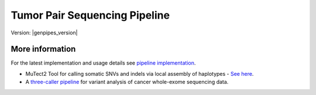 .. _docs_gp_tumorpair:

.. spelling::

      ploidy
      sv
      fastpass
      vcf
      VCF
      CNV
      Koboldt
      Preprocess
      bp
      Ensembl
      vcfanno
      Kataegis
      Microsatellite
      
Tumor Pair Sequencing Pipeline
================================

Version: |genpipes_version| 

.. dropdown:: :material-outlined:`report;2em` Reporting System Changes
   :color: warning

   From the GenPipes Release 4.2.0, the Tumor Pair pipeline reporting system has changed from `GEMINI Framework <https://gemini.readthedocs.io/en/latest/>`_ to `PCGR <https://sigven.github.io/pcgr/>`_/`CPSR <https://sigven.github.io/cpsr/index.html>`_ reporting.

   PCGR interprets primarily somatic SNVs/InDels and copy number aberrations. The software extends basic gene and variant annotations from the Ensembl's Variant Effect Predictor (VEP) with oncology-relevant, up-to-date annotations retrieved flexibly through vcfanno, and produces interactive HTML reports intended for clinical interpretation. 

   PCGR performs multiple types of analysis, including:

      * Somatic variant classification (ACMG/AMP)

      * mapping the therapeutic and prognostic implications of somatic DNA aberrations

      * Tumor mutational burden (TMB) estimation

      * Tumor-only analysis (variant filtering)

      * Mutational signature analysis

      * Kataegis detection

      * Micro-satellite instability (MSI) classification

   The accompanying tool CPSR is used to interrogate germline variants and their relation to cancer predisposition. 

.. tab-set:: 

      .. tab-item:: About

         .. card::

            GenPipes Tumor Analysis pipeline is designed to detect somatic variants from a tumor and match normal sample pair more accurately. It has three protocol options: sv, ensemble (default), and fastpass. See :ref:`tpschema` tab for the pipeline workflow. 
         
            The workflow consumes BAM files. Tumor Pair pipeline inherits the BAM processing protocol from DNA-seq implementation, for retaining the benchmarking optimizations. However, it differs from DNA-seq implementation in the indel alignment step. It achieves this by maximizing the information, utilizing both tumor and normal samples together. 

            The pipeline is based on an ensemble approach, which was optimized using both the `DREAM3 challenge`_ and the CEPH mixture datasets to select the best combination of callers for both SNV and structural variation detection. For SNVs, multiple callers such as `GATK MuTect2`_, `Strelka2`_, `VarScan 2`_, and `VarDict`_ were combined for somatic calls to achieve a sensitivity of 98.1%, precision of 98.4%, and F1 score of 98.3% for variants found in ≥2 callers. For germline calls, `Strelka2`_, `VarScan 2`_ and `VarDict`_ calls were combined.

            Similarly, SVs were identified using multiple callers such as `Strelka2`_, `GRIDSS`_ to achieve a sensitivity of 84.6%, precision of 92.4%, and F1 score of 88.3% for duplication variants found in the DREAM3 dataset. The pipeline also integrates specific cancer tools to estimate tumor purity and tumor ploidy of sample pair normal−tumor using `Sequenza`_ and `Purple`_.  

            Additional annotations are incorporated to the SNV calls using `dbNSFP`_ and/or `Gemini`_, and QC metrics are collected at various stages and visualized using `MultiQC`_. 

      .. tab-item:: Usage

         .. dropdown:: Command

            .. code::

               python tumor_pair.py [-h] [--help] [-c CONFIG [CONFIG ...]] [-s STEPS]
                                    [-o OUTPUT_DIR] [-j {pbs,batch,daemon,slurm}] [-f]
                                    [--no-json] [--report] [--clean]
                                    [-l {debug,info,warning,error,critical}] [--sanity-check]
                                    [--container] {wrapper, singularity} <IMAGE PATH>
                                    [--genpipes_file GENPIPES_FILE]
                                    [-p PAIRS] [-t {sv,ensemble (default) ,fastpass}] [-r READSETS] [-v]


            .. include:: /user_guide/pipelines/notes/scriptfile_deprecation.inc

         .. dropdown:: Example Run

            Use the following commands to execute Tumor Pair pipeline:

            .. include::  /user_guide/pipelines/example_runs/tumor_pair.inc

            .. card:: Test Dataset
               :link: docs_testdatasets
               :link-type: ref

               You can download the test dataset for this pipeline :ref:`here<docs_testdatasets>`.

         .. dropdown:: Options

            .. include:: opt_tumorpair.inc
            .. include:: /common/gp_readset_opt.inc
            .. include:: /common/gp_common_opt.inc

            .. admonition::  -t fastpass

               The fastpass option in tumor_pair.py pipeline is meant for quick assessment using exome capture regions and the 1000bp flanking regions. The somatic/germline calls are made using one variant caller `VarScan 2`_ with permissive variant calling thresholds.

            .. admonition:: -p option

                  The pairs file specified along with -p option has the following format:
            
                  <patient_name>,<normal_sample_name>,<tumor_sample_name>

                  For example:

                  ::

                     tumorPair_CEPHmixture_chr19,tumorPair_CEPHmixture_chr19_normal,tumorPair_CEPHmixture_chr19_tumor

      .. tab-item:: Schema
         :name: tpschema

         .. dropdown:: Fastpass

            .. figure:: /img/pipelines/mmd/tumor_pair.fastpass.mmd.png
               :align: center
               :alt: tumor_pair_fastpass schema
               :width: 100%
               :figwidth: 95%

               Figure: Schema of Tumor Pair Pipeline (fastpass)

            .. figure:: /img/pipelines/mmd/legend.mmd.png
               :align: center
               :alt: dada2 ampseq
               :width: 100%
               :figwidth: 75%

            `Click for a high resolution image of Tumor Pair Sequencing Pipeline (fastpass) <https://bitbucket.org/mugqic/genpipes/raw/master/resources/workflows/GenPipes_tumor_pair_fastpass.png>`_.

         .. dropdown:: Ensemble

            .. figure:: /img/pipelines/mmd/tumor_pair.ensemble.mmd.png
               :align: center
               :alt: tumor_pair_ensemble schema
               :width: 100%
               :figwidth: 95%

               Figure: Schema of Tumor Pair Pipeline (ensemble)

            .. figure:: /img/pipelines/mmd/legend.mmd.png
               :align: center
               :alt: dada2 ampseq
               :width: 100%
               :figwidth: 75%

            `Click for a high resolution image of Tumor Pair Sequencing Pipeline (ensemble) <https://bitbucket.org/mugqic/genpipes/raw/master/resources/workflows/GenPipes_tumor_pair_ensemble.png>`_.

         .. dropdown:: SV

            .. figure:: /img/pipelines/mmd/tumor_pair.sv.mmd.png
               :align: center
               :alt: tumor_pair_sv schema
               :width: 100%
               :figwidth: 95%

               Figure: Schema of Tumor Pair Pipeline (sv)

            .. figure:: /img/pipelines/mmd/legend.mmd.png
               :align: center
               :alt: dada2 ampseq
               :width: 100%
               :figwidth: 75%

            `Click for a high resolution image of Tumor Pair Sequencing Pipeline (sv) schema <https://bitbucket.org/mugqic/genpipes/raw/master/resources/workflows/GenPipes_tumor_pair_sv.png>`_.

      .. tab-item:: Steps

         +----+-----------------------------------------+---------------------------------------+---------------------------------+
         |    | *Fastpass*                              | *Ensemble*                            | *SV*                            |
         +====+=========================================+=======================================+=================================+
         | 1. | |picard_sam_to_fastq|                   | |picard_sam_to_fastq|                 | |picard_sam_to_fastq|           |
         +----+-----------------------------------------+---------------------------------------+---------------------------------+
         | 2. | |skewer_trim|                           | |skewer_trim|                         | |skewer_trim|                   |
         +----+-----------------------------------------+---------------------------------------+---------------------------------+
         | 3. | |bwa_mem_sambamba_sort_sam|             | |bwa_mem_sambamba_sort_sam|           | |bwa_mem_sambamba_sort_sam|     |
         +----+-----------------------------------------+---------------------------------------+---------------------------------+
         | 4. | |sambamba_sort|                         | |sambamba_sort|                       | |sambamba_sort|                 |
         +----+-----------------------------------------+---------------------------------------+---------------------------------+
         | 5. | |sambamba_merge_sam_files|              | |sambamba_merge_sam_files|            | |sambamba_merge_sam_files|      |
         +----+-----------------------------------------+---------------------------------------+---------------------------------+
         | 6. | |gatk_indel_realigner|                  | |gatk_indel_realigner|                | |gatk_indel_realigner|          |
         +----+-----------------------------------------+---------------------------------------+---------------------------------+
         | 7. | |sambamba_merge_realigned|              | |sambamba_merge_realigned|            | |sambamba_merge_realigned|      |
         +----+-----------------------------------------+---------------------------------------+---------------------------------+
         | 8. | |sambamba_mark_duplicates|              | |sambamba_mark_duplicates|            | |sambamba_mark_duplicates|      |
         +----+-----------------------------------------+---------------------------------------+---------------------------------+
         | 9. | |recalibration|                         | |recalibration|                       | |recalibration|                 |
         +----+-----------------------------------------+---------------------------------------+---------------------------------+
         | 10.| |manta_sv_calls|                        | |conpair_concordance_contamination|   | |manta_sv_calls|                |
         +----+-----------------------------------------+---------------------------------------+---------------------------------+
         | 11.| |rawmpileup_panel|                      | |metrics_dna_picard_metrics|          | |strelka2_paired_somatic|       |
         +----+-----------------------------------------+---------------------------------------+---------------------------------+
         | 12.| |paired_varscan2_panel|                 | |metrics_dna_sample_qualimap|         | |gridss_paired_somatic|         |
         +----+-----------------------------------------+---------------------------------------+---------------------------------+
         | 13.| |merge_varscan2_panel|                  | |metrics_dna_fastqc|                  | |purple_sv|                     |
         +----+-----------------------------------------+---------------------------------------+---------------------------------+
         | 14.| |preprocess_vcf_panel|                  | |sequenza|                            | |linx_annotations_somatic|      |
         +----+-----------------------------------------+---------------------------------------+---------------------------------+
         | 15.| |snp_effect_panel|                      | |strelka2_paired_somatic|             | |linx_annotations_germline|     |
         +----+-----------------------------------------+---------------------------------------+---------------------------------+
         | 16.| |gemini_annotations_panel|              | |strelka2_paired_germline|            | |linx_plot|                     |
         +----+-----------------------------------------+---------------------------------------+---------------------------------+
         | 17.| |conpair_concordance_contamination|     | |strelka2_paired_germline_snpEff|     |                                 |
         +----+-----------------------------------------+---------------------------------------+---------------------------------+
         | 18.| |metrics_dna_picard_metrics|            | |purple_sv|                           |                                 |
         +----+-----------------------------------------+---------------------------------------+---------------------------------+
         | 19.| |metrics_dna_sample_qualimap|           | |rawmpileup|                          |                                 |
         +----+-----------------------------------------+---------------------------------------+---------------------------------+
         | 20.| |metrics_dna_fastqc|                    | |paired_varscan2|                     |                                 |
         +----+-----------------------------------------+---------------------------------------+---------------------------------+
         | 21.| |sequenza|                              | |merge_varscan2|                      |                                 |
         +----+-----------------------------------------+---------------------------------------+---------------------------------+
         | 22.| |run_pair_multiqc|                      | |paired_mutect2|                      |                                 |
         +----+-----------------------------------------+---------------------------------------+---------------------------------+
         | 23.| |sym_link_report|                       | |merge_mutect2|                       |                                 |
         +----+-----------------------------------------+---------------------------------------+---------------------------------+
         | 24.| |sym_link_fastq_pair|                   | |vardict_paired|                      |                                 |
         +----+-----------------------------------------+---------------------------------------+---------------------------------+
         | 25.| |sym_link_panel|                        | |merge_filter_paired_vardict|         |                                 |
         +----+-----------------------------------------+---------------------------------------+---------------------------------+
         | 26.|                                         | |ensemble_somatic|                    |                                 |
         +----+-----------------------------------------+---------------------------------------+---------------------------------+
         | 27.|                                         | |gatk_variant_annotator_somatic|      |                                 |
         +----+-----------------------------------------+---------------------------------------+---------------------------------+
         | 28.|                                         | |merge_gatk_variant_annotator_somatic||                                 |
         +----+-----------------------------------------+---------------------------------------+---------------------------------+
         | 29.|                                         | |ensemble_germline_loh|               |                                 |
         +----+-----------------------------------------+---------------------------------------+---------------------------------+
         | 30.|                                         | |gatk_variant_annotator_germline|     |                                 |
         +----+-----------------------------------------+---------------------------------------+---------------------------------+
         | 31.|                                         | |filter_ensemble_somatic|             |                                 |
         +----+-----------------------------------------+---------------------------------------+---------------------------------+
         | 32.|                                         | |report_cpsr|                         |                                 |
         +----+-----------------------------------------+---------------------------------------+---------------------------------+
         | 33.|                                         | |report_pcgr|                         |                                 |
         +----+-----------------------------------------+---------------------------------------+---------------------------------+
         | 34.|                                         | |run_pair_multiqc|                    |                                 |
         +----+-----------------------------------------+---------------------------------------+---------------------------------+
         | 35.|                                         | |sym_link_fastq_pair|                 |                                 |
         +----+-----------------------------------------+---------------------------------------+---------------------------------+
         | 36.|                                         | |sym_link_final_bam|                  |                                 |
         +----+-----------------------------------------+---------------------------------------+---------------------------------+
         | 37.|                                         | |sym_link_report|                     |                                 |
         +----+-----------------------------------------+---------------------------------------+---------------------------------+
         | 38.|                                         | |sym_link_ensemble|                   |                                 |
         +----+-----------------------------------------+---------------------------------------+---------------------------------+

         .. card::

            .. include:: steps_tumor_pair.inc

      .. tab-item:: Details

         .. card::

            Tumor Pair pipeline helps in inferring the cancer cell copy number to normal cell copy number.

            Human genome comprises of a set of chromosome pairs. One chromosome in each pair, called homolog, is derived from each parent. It is typically referred to as diploid whereas the set of chromosomes from a single parent is called haploid genome. For a given gene on a given chromosome, there is a comparable, if not identical, gene on the other chromosome in the pair, known as an allele. Large structural alterations in chromosomes can change the number of copies of affected genes on those chromosomes. This is one of the key reasons for causing tumors or cancer. In cancer cells, instead of having a homologous pair of alleles for a given gene, there may be deletions or duplications of those genes. 

            Such alterations leads to unequal contribution of one allele over the other, altering the copy number of a given allele. These variations in copy number indicated by the ratio of cancer cell copy number to normal cell copy number can provide information regarding the structure and history of cancer. However, when DNA is extracted, there is a mix of cancer and normal cells and this information regarding absolute copy number per cancer cell is lost in DNA extraction process.  Hence it must be inferred.

            Inferring absolute copy number is difficult for `three reasons`_:

            * Cancer cells are nearly always intermixed with an unknown fraction of normal cells; the measure for this is tumor purity.
            * The actual quantity of DNA in the cancer cells after gross numerical and structural chromosomal changes is unknown; the measure for this is tumor ploidy.
            * The cancer cell population may be heterogeneous, possibly because of ongoing mutations and changes.

            Tumor purity and ploidy have a substantial impact on next-gen sequence analyses of tumor samples and may alter the biological and clinical interpretation of results.

.. _More Information on Tumor Pair Pipeline:

More information
-----------------

For the latest implementation and usage details see `pipeline implementation <https://bitbucket.org/mugqic/genpipes/src/master/pipelines/tumor_pair/>`_.

* MuTect2 Tool for calling somatic SNVs and indels via local assembly of haplotypes - `See here <https://gatk.broadinstitute.org/hc/en-us/articles/360037593851-Mutect2>`_.

* A `three-caller pipeline <https://www.ncbi.nlm.nih.gov/pmc/articles/PMC5428716/>`_ for variant analysis of cancer whole-exome sequencing data. 

.. Following are the replacement texts used in this file

.. |picard_sam_to_fastq| replace:: `Picard SAM to FastQ`_
.. |skewer_trim| replace:: `Skewer Trimming`_
.. |bwa_mem_sambamba_sort_sam| replace:: `BWA Mem SAMBAMBA Sort SAM`_
.. |sambamba_sort| replace:: `SAMbamba Sort`_
.. |sambamba_merge_sam_files| replace:: `SamBamba Merge Files`_
.. |gatk_indel_realigner| replace:: `GATK InDel Realigner`_
.. |sambamba_merge_realigned| replace:: `SamBamba Merge Realigned`_
.. |sambamba_mark_duplicates| replace:: `SamBamba Mark Duplicates`_ 
.. |recalibration| replace:: `Recalibration`_
.. |conpair_concordance_contamination| replace:: `Conpair Concordance Contamination`_
.. |metrics_dna_picard_metrics| replace:: `Metrics DNA Picard Metrics`_
.. |metrics_dna_sample_qualimap| replace:: `Metrics DNA Sample Qualimap`_
.. |metrics_dna_fastqc| replace:: `Metrics DNA FASTQ`_
.. |sequenza| replace:: `Sequenza Step`_
.. |strelka2_paired_somatic| replace:: `Strelka2 Paired Somatic`_
.. |strelka2_paired_germline| replace:: `Strelka2 Paired Germline`_
.. |strelka2_paired_germline_snpEff| replace:: `Strelka2 Paired Germline SnpEff`_
.. |purple_sv| replace:: `Purple Ploidy Estimator`_
.. |rawmpileup| replace:: `Raw Mpileup`_
.. |paired_varscan2| replace:: `Paired Var Scan 2`_
.. |merge_varscan2| replace:: `Merge Var Scan 2`_
.. |paired_mutect2| replace:: `Paired Mutect2`_
.. |merge_mutect2| replace:: `Merge Mutect2`_
.. |vardict_paired| replace:: `VarDict Paired`_
.. |merge_filter_paired_vardict| replace:: `Merge Filter Paired VarDict`_
.. |ensemble_somatic| replace:: `Ensemble Somatic`_
.. |gatk_variant_annotator_somatic| replace:: `GATK Variant Annotator Somatic`_
.. |merge_gatk_variant_annotator_somatic| replace:: `Merge GATK Variant Annotator Somatic`_
.. |compute_cancer_effects_somatic| replace:: `Compute Cancer Efects Somatic`_
.. |ensemble_somatic_dbnsfp_annotation| replace:: `Ensemble Somatic dbNSFP Annotation`_
.. |sample_gemini_annotations_somatic| replace:: `Sample Gemini Annotations Somatic`_
.. |ensemble_germline_loh| replace:: `Ensemble Germline Loh`_
.. |gatk_variant_annotator_germline| replace:: `GATK Variant Annotator Germline`_
.. |merge_gatk_variant_annotator_germline| replace:: `Merge GATK Variant Annotator Germline`_
.. |compute_cancer_effects_germline| replace:: `Compute Cancer Effects Germline`_
.. |ensemble_germline_dbnsfp_annotation| replace:: `Ensemble Germline dbNSFP Annotation`_
.. |sample_gemini_annotations_germline| replace:: `Sample Gemini Annotations Germline`_
.. |run_pair_multiqc| replace:: `Run Pair MultiQC`_
.. |sym_link_fastq_pair| replace:: `Sym Link FASTQ Pair`_
.. |sym_link_final_bam| replace:: `Sym Link Final BAM`_
.. |sym_link_report| replace:: `Sym Link Report`_
.. |sym_link_ensemble| replace:: `Sym Link Ensemble`_
.. |filter_ensemble_somatic| replace:: `Filter Ensemble Somatic`_
.. |manta_sv_calls| replace:: `Manta SV Calls`_
.. |rawmpileup_panel| replace:: `Raw Mpileup Panel`_
.. |paired_varscan2_panel| replace:: `Paired VarScan 2`_
.. |merge_varscan2_panel| replace:: `Merge VarScan 2 Panel`_
.. |preprocess_vcf_panel| replace:: `PreProcess VCF Panel`_
.. |snp_effect_panel| replace:: `SNP Effect Panel`_
.. |gemini_annotations_panel| replace:: `Gemini Annotations Panel`_
.. |sym_link_panel| replace:: `Sym Link Panel`_
.. |report_cpsr| replace:: `Report CPSR`_
.. |report_pcgr| replace:: `Report PCGR`_
.. |gridss_paired_somatic| replace:: `GRIDSS Paired Somatic`_
.. |linx_annotations_somatic| replace:: `Linx Annotations Somatic`_
.. |linx_annotations_germline| replace:: `Linx Annotations Germline`_
.. |linx_plot| replace:: `Linx Plot`_

.. Following are the links used in the text above

.. _three reasons: https://software.broadinstitute.org/cancer/software/genepattern/modules/docs/ABSOLUTE/1
.. _DREAM3 challenge: https://www.ncbi.nlm.nih.gov/pubmed/25984700
.. _CEPH mixing: https://www.ncbi.nlm.nih.gov/pmc/articles/PMC2816205/
.. _VarScan 2: https://github.com/dkoboldt/varscan/releases 
.. _VarScan 2 Paper: https://www.ncbi.nlm.nih.gov/pubmed/22300766
.. _BCFTools: http://www.htslib.org/doc/bcftools.html
.. _VarDict: https://www.ncbi.nlm.nih.gov/pubmed/27060149
.. _Delly: https://www.ncbi.nlm.nih.gov/pubmed/22962449
.. _Lumpy: https://genomebiology.biomedcentral.com/articles/10.1186/gb-2014-15-6-r84
.. _WHAM: https://www.ncbi.nlm.nih.gov/pubmed/26625158
.. _CNVKit Paper: https://www.ncbi.nlm.nih.gov/pubmed/27100738
.. _SvABA Paper: https://www.ncbi.nlm.nih.gov/pubmed/29535149
.. _MetaSV Paper: https://www.ncbi.nlm.nih.gov/pubmed/25861968
.. _dbNSFP Paper: https://www.ncbi.nlm.nih.gov/pubmed/26555599
.. _GATK MuTect2: https://software.broadinstitute.org/gatk/documentation/tooldocs/3.8-0/org_broadinstitute_gatk_tools_walkers_cancer_m2_MuTect2.php
.. _Strelka2: https://github.com/Illumina/strelka
.. _MultiQC: https://multiqc.info/docs/
.. _Purple: https://github.com/hartwigmedical/hmftools/blob/master/purple/README.md
.. _Sequenza: https://www.ncbi.nlm.nih.gov/pmc/articles/PMC4269342/
.. _Manta: https://github.com/Illumina/manta
.. _Delly2: https://github.com/dellytools/delly
.. _GRIDSS: https://github.com/PapenfussLab/gridss